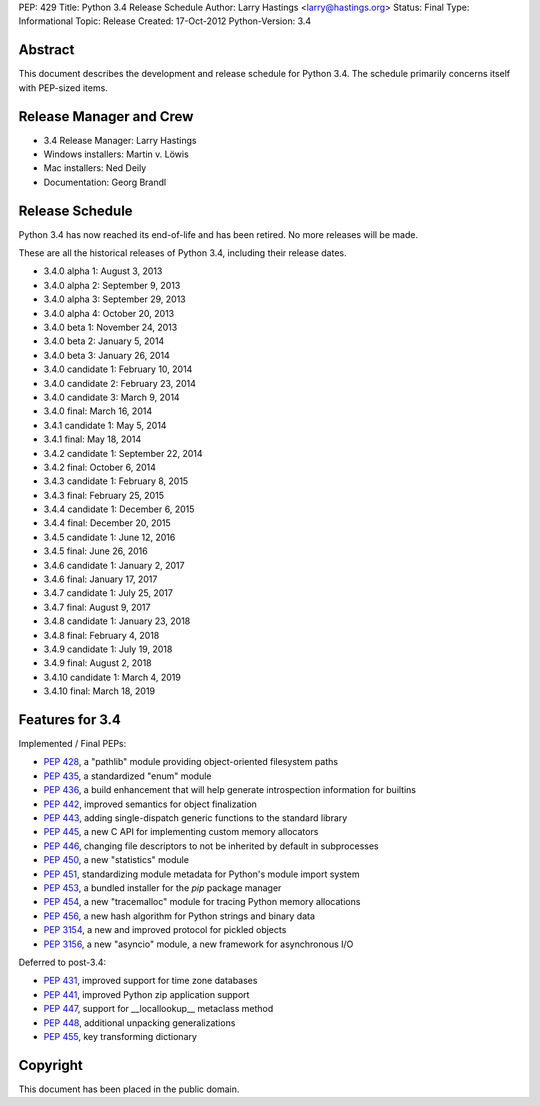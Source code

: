 PEP: 429
Title: Python 3.4 Release Schedule
Author: Larry Hastings <larry@hastings.org>
Status: Final
Type: Informational
Topic: Release
Created: 17-Oct-2012
Python-Version: 3.4


Abstract
========

This document describes the development and release schedule for
Python 3.4.  The schedule primarily concerns itself with PEP-sized
items.

.. Small features may be added up to the first beta
   release.  Bugs may be fixed until the final release,
   which is planned for March 2014.


Release Manager and Crew
========================

- 3.4 Release Manager: Larry Hastings
- Windows installers: Martin v. Löwis
- Mac installers: Ned Deily
- Documentation: Georg Brandl


Release Schedule
================

Python 3.4 has now reached its end-of-life and has been retired.
No more releases will be made.

These are all the historical releases of Python 3.4,
including their release dates.

- 3.4.0 alpha 1: August 3, 2013
- 3.4.0 alpha 2: September 9, 2013
- 3.4.0 alpha 3: September 29, 2013
- 3.4.0 alpha 4: October 20, 2013
- 3.4.0 beta 1: November 24, 2013
- 3.4.0 beta 2: January 5, 2014
- 3.4.0 beta 3: January 26, 2014
- 3.4.0 candidate 1: February 10, 2014
- 3.4.0 candidate 2: February 23, 2014
- 3.4.0 candidate 3: March 9, 2014
- 3.4.0 final: March 16, 2014
- 3.4.1 candidate 1: May 5, 2014
- 3.4.1 final: May 18, 2014
- 3.4.2 candidate 1: September 22, 2014
- 3.4.2 final: October 6, 2014
- 3.4.3 candidate 1: February 8, 2015
- 3.4.3 final: February 25, 2015
- 3.4.4 candidate 1: December 6, 2015
- 3.4.4 final: December 20, 2015
- 3.4.5 candidate 1: June 12, 2016
- 3.4.5 final: June 26, 2016
- 3.4.6 candidate 1: January 2, 2017
- 3.4.6 final: January 17, 2017
- 3.4.7 candidate 1: July 25, 2017
- 3.4.7 final: August 9, 2017
- 3.4.8 candidate 1: January 23, 2018
- 3.4.8 final: February 4, 2018
- 3.4.9 candidate 1: July 19, 2018
- 3.4.9 final: August 2, 2018
- 3.4.10 candidate 1: March 4, 2019
- 3.4.10 final: March 18, 2019


Features for 3.4
================

Implemented / Final PEPs:

* :pep:`428`, a "pathlib" module providing object-oriented filesystem paths
* :pep:`435`, a standardized "enum" module
* :pep:`436`, a build enhancement that will help generate introspection information for builtins
* :pep:`442`, improved semantics for object finalization
* :pep:`443`, adding single-dispatch generic functions to the standard library
* :pep:`445`, a new C API for implementing custom memory allocators
* :pep:`446`, changing file descriptors to not be inherited by default in subprocesses
* :pep:`450`, a new "statistics" module
* :pep:`451`, standardizing module metadata for Python's module import system
* :pep:`453`, a bundled installer for the *pip* package manager
* :pep:`454`, a new "tracemalloc" module for tracing Python memory allocations
* :pep:`456`, a new hash algorithm for Python strings and binary data
* :pep:`3154`, a new and improved protocol for pickled objects
* :pep:`3156`, a new "asyncio" module, a new framework for asynchronous I/O

Deferred to post-3.4:

* :pep:`431`, improved support for time zone databases
* :pep:`441`, improved Python zip application support
* :pep:`447`, support for __locallookup__ metaclass method
* :pep:`448`, additional unpacking generalizations
* :pep:`455`, key transforming dictionary


Copyright
=========

This document has been placed in the public domain.
